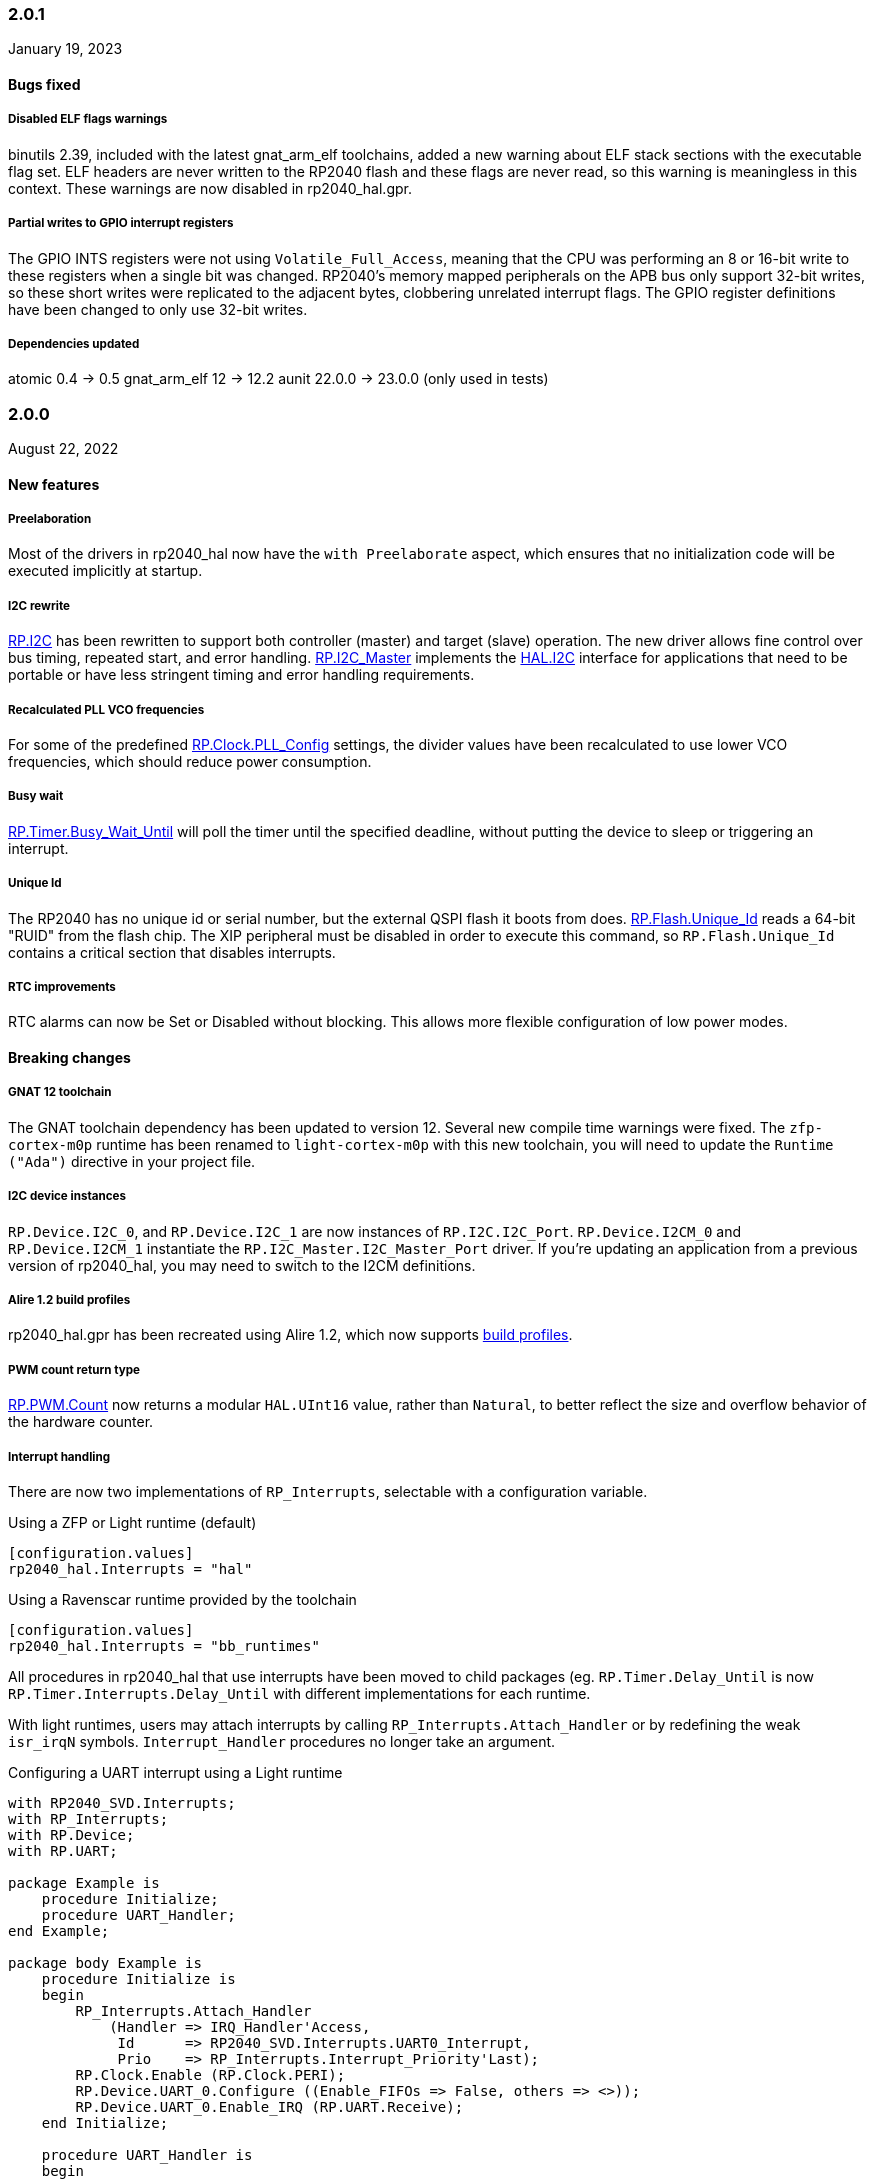 === 2.0.1
January 19, 2023

==== Bugs fixed

===== Disabled ELF flags warnings
binutils 2.39, included with the latest gnat_arm_elf toolchains, added a new warning about ELF stack sections with the executable flag set. ELF headers are never written to the RP2040 flash and these flags are never read, so this warning is meaningless in this context. These warnings are now disabled in rp2040_hal.gpr.

===== Partial writes to GPIO interrupt registers
The GPIO INTS registers were not using `Volatile_Full_Access`, meaning that the CPU was performing an 8 or 16-bit write to these registers when a single bit was changed. RP2040's memory mapped peripherals on the APB bus only support 32-bit writes, so these short writes were replicated to the adjacent bytes, clobbering unrelated interrupt flags. The GPIO register definitions have been changed to only use 32-bit writes.

===== Dependencies updated
atomic 0.4 -> 0.5
gnat_arm_elf 12 -> 12.2
aunit 22.0.0 -> 23.0.0 (only used in tests)

=== 2.0.0
August 22, 2022

==== New features

===== Preelaboration
Most of the drivers in rp2040_hal now have the `with Preelaborate` aspect, which ensures that no initialization code will be executed implicitly at startup.

===== I2C rewrite
https://github.com/JeremyGrosser/rp2040_hal/blob/e7b64f1a3ff2c4c487f409debf7cd759d52cfc91/src/drivers/rp-i2c.ads[RP.I2C] has been rewritten to support both controller (master) and target (slave) operation. The new driver allows fine control over bus timing, repeated start, and error handling. https://github.com/JeremyGrosser/rp2040_hal/blob/e7b64f1a3ff2c4c487f409debf7cd759d52cfc91/src/drivers/rp-i2c_master.ads[RP.I2C_Master] implements the https://github.com/Fabien-Chouteau/hal/blob/92eb1f60b352230352c41137b6983d0bb5e1b7ff/src/hal-i2c.ads[HAL.I2C] interface for applications that need to be portable or have less stringent timing and error handling requirements.

===== Recalculated PLL VCO frequencies
For some of the predefined https://github.com/JeremyGrosser/rp2040_hal/blob/e7b64f1a3ff2c4c487f409debf7cd759d52cfc91/src/drivers/rp-clock.ads#L76[RP.Clock.PLL_Config] settings, the divider values have been recalculated to use lower VCO frequencies, which should reduce power consumption.

===== Busy wait
https://github.com/JeremyGrosser/rp2040_hal/blob/e7b64f1a3ff2c4c487f409debf7cd759d52cfc91/src/drivers/rp-timer.ads#L21[RP.Timer.Busy_Wait_Until] will poll the timer until the specified deadline, without putting the device to sleep or triggering an interrupt.

===== Unique Id
The RP2040 has no unique id or serial number, but the external QSPI flash it boots from does. https://github.com/JeremyGrosser/rp2040_hal/blob/e7b64f1a3ff2c4c487f409debf7cd759d52cfc91/src/drivers/rp-flash.ads#L65[RP.Flash.Unique_Id] reads a 64-bit "RUID" from the flash chip. The XIP peripheral must be disabled in order to execute this command, so `RP.Flash.Unique_Id` contains a critical section that disables interrupts.

===== RTC improvements
RTC alarms can now be Set or Disabled without blocking. This allows more flexible configuration of low power modes.

==== Breaking changes

===== GNAT 12 toolchain
The GNAT toolchain dependency has been updated to version 12. Several new compile time warnings were fixed. The `zfp-cortex-m0p` runtime has been renamed to `light-cortex-m0p` with this new toolchain, you will need to update the `Runtime ("Ada")` directive in your project file.

===== I2C device instances
`RP.Device.I2C_0`, and `RP.Device.I2C_1` are now instances of `RP.I2C.I2C_Port`. `RP.Device.I2CM_0` and `RP.Device.I2CM_1` instantiate the `RP.I2C_Master.I2C_Master_Port` driver. If you're updating an application from a previous version of rp2040_hal, you may need to switch to the I2CM definitions.

===== Alire 1.2 build profiles
rp2040_hal.gpr has been recreated using Alire 1.2, which now supports https://alire.ada.dev/docs/#build-profiles-and-switches[build profiles].

===== PWM count return type
https://github.com/JeremyGrosser/rp2040_hal/blob/e7b64f1a3ff2c4c487f409debf7cd759d52cfc91/src/drivers/rp-pwm.ads#L135[RP.PWM.Count] now returns a modular `HAL.UInt16` value, rather than `Natural`, to better reflect the size and overflow behavior of the hardware counter.

===== Interrupt handling
There are now two implementations of `RP_Interrupts`, selectable with a configuration variable.

.Using a ZFP or Light runtime (default)
[source,toml]
----
[configuration.values]
rp2040_hal.Interrupts = "hal"
----

.Using a Ravenscar runtime provided by the toolchain
[source,toml]
----
[configuration.values]
rp2040_hal.Interrupts = "bb_runtimes"
----

All procedures in rp2040_hal that use interrupts have been moved to child packages (eg. `RP.Timer.Delay_Until` is now `RP.Timer.Interrupts.Delay_Until` with different implementations for each runtime.

With light runtimes, users may attach interrupts by calling `RP_Interrupts.Attach_Handler` or by redefining the weak `isr_irqN` symbols. `Interrupt_Handler` procedures no longer take an argument.

.Configuring a UART interrupt using a Light runtime
[source,ada]
----
with RP2040_SVD.Interrupts;
with RP_Interrupts;
with RP.Device;
with RP.UART;

package Example is
    procedure Initialize;
    procedure UART_Handler;
end Example;

package body Example is
    procedure Initialize is
    begin
        RP_Interrupts.Attach_Handler
            (Handler => IRQ_Handler'Access,
             Id      => RP2040_SVD.Interrupts.UART0_Interrupt,
             Prio    => RP_Interrupts.Interrupt_Priority'Last);
        RP.Clock.Enable (RP.Clock.PERI);
        RP.Device.UART_0.Configure ((Enable_FIFOs => False, others => <>));
        RP.Device.UART_0.Enable_IRQ (RP.UART.Receive);
    end Initialize;

    procedure UART_Handler is
    begin
        --  handle an incoming UART frame
        null;
    end UART_Handler;
end Example;
----

.Configuring a UART interrupt using a Ravenscar runtime
[source,ada]
----
with Ada.Interrupts.Names;
with RP.Device;
with RP.UART;

package Example is
    procedure Initialize;
    procedure UART_Handler
        with Attach_Handler => Ada.Interrupts.Names.UART0_Interrupt;
end Example;

package body Example is
    procedure Initialize is
    begin
        RP.Clock.Enable (RP.Clock.PERI);
        RP.Device.UART_0.Configure ((Enable_FIFOs => False, others => <>));
        RP.Device.UART_0.Enable_IRQ (RP.UART.Receive);
    end Initialize;

    procedure UART_Handler is
    begin
        --  handle an incoming UART frame
        null;
    end UART_Handler;
end Example;
----

==== Bugs fixed

===== Increased XOSC startup delay
The default value for the `XOSC_Startup_Delay` argument of `RP.Clock.Initialize` has been increased to approximately 64 milliseconds to increase reliability on some third party boards.

===== USB device reliability
A number of changes were made to fix `RP.USB_Device` behavior when used in an interrupt handler. Thanks to https://github.com/Fabien-Chouteau[@Fabien-Chouteau] for these patches.

=== 1.6.0
June 6, 2022

==== New features

===== GPIO drive strength
`RP.GPIO.Configure` now takes a `Drive` argument to control GPIO drive strength, up to 12mA per pin. This should be used with caution as the sum of all current sourced or sinked by GPIO and QSPI pins may not exceed 50mA.

===== New unit tests
New unit tests were added for GPIO interrupts, DMA interrupts, and RP.Reset timeouts.

===== Coverage test script is more reliable
The coverage test script will now exit and report an error if any build or test step fails. Test output is printed after completion, regardless of error status.

==== Bugs fixed

===== Fixed warnings about unused units
The Alire 1.2.0 release candidate enables a few warnings that were previously ignored. These warnings were fixed by removing references to unused units.

===== DMA pacing timer tests were never run
The DMA pacing timer test was added to the test suite incorrectly and were never being run. This test is now enabled and needed some minor fixes to pass. No changes to the DMA driver were needed.

===== RP.PIO.Get would block forever
The Get procedure was incorrectly inverting the FIFO status register when polling to determine if there was data available. This caused it to block indefinitely if called while there was data in the FIFO. The FSTAT register type has been redefined to clarify the use of these registers and prevent this type of error in the future.

=== 1.5.0
May 2, 2022

==== New features

===== Dynamic clock configuration
RP.Clock now exposes procedures for configuring the PLLs and changing the system clock source. Predefined PLL_Config constants are provided for common operating frequencies up to 250 MHz. While changing the system clock is now possible, it is not currently recommended. Several unit tests are currently failing with non-default clock configuration and reconfiguring peripherals after changing the clock frequency is expected to cause problems. We expect to fix these issues in the near future.

===== RTC delays
The RTC can now be used to delay until a specific time and date with https://github.com/JeremyGrosser/rp2040_hal/blob/8dd05895a816dba9c047cde4e3726062b599caa5/src/drivers/rp-rtc.ads#L38[RP.RTC.Delay_Until]. The RTC should be configured before calling Delay_Until. The RTC is accurate to within a second and synchronization between the RTC and CPU clocks may add approximately 42 microseconds before and after the delay.

===== PWM DMA helper
`RP.PWM.Compare_Reg_Address` returns the address of the compare register. This address can be set as the destination of a DMA transfer to very quickly modulate PWM output (to generate audio, for example). The compare register is 32 bits wide, containing two 16 bit values, channel A in the low bits and channel B in the high bits. If you configure DMA for 16 bit transfers, the same value will be written to both channels simultaneously. There is no way to write one PWM channel without modifying the other with DMA.

==== Breaking changes

===== RP.SysTick has been removed
While testing new clock configurations, I discovered that the SysTick tests have been broken since commit cec9af51c9eb86b8daf7c37f79b4fb9221e1ecfe. The SysTick interrupt was not firing as expected, so the `RP.SysTick.Delay_Until` procedure would hang indefinitely. 

The fix would be to enable the SysTick IRQ (15) in the NVIC. However, when I tried to do this, the PendSV interrupt was also triggered, which led to a crash because this interrupt is not defined. PendSV is meant to be used by an RTOS to implement context switching, so we don't really want to provide a handler for it in the rp2040_hal library.

I've chosen to remove RP.SysTick from rp2040_hal, rather than fix the interrupt for the following reasons:

 - SysTick's CVR and RELOAD registers are too small to accomodate a 1 KHz tick rate with a 250 MHz system clock, which we want to support.
 - Most ARM Cortex-M compatible RTOS libraries will configure SysTick and PendSV on their own, conflicting with rp2040_hal's implementation.
 - SysTick doesn't do anything that we can't already do with RP.Timer.

===== RP_Interrupts implments weak handlers for all user interrupts
crt0.S defines a weak `isr_irqN` symbol for every user interrupt. Previously, the default handler for these interrupts would call the `bkpt` instruction, causing a debug break or reset if no debugger is attached.

Now, the `isr_irqN` symbols are defined as weak references to `__gnat_irq_trap` which is implemented by `RP_Interrupts.Interrupt_Request_Handler`. This handler does a lookup into an array of `access procedure` populated by calls to `RP_Interrupts.Attach_Handler`. If no handler is defined for an interrupt, the `Program_Error` exception is raised with a descriptive message. As ZFP runtimes do not allow exceptions to propagate, this will result in a reset.

If you need to define a custom interrupt handler, you can either use `RP_Interrupts.Attach_Handler` or export one of the `isr_irqN` symbols with the `External_Name` aspect. See the https://github.com/JeremyGrosser/pico_examples/tree/master/uart_interrupt/src[uart_interrupt example].

=== 1.4.1
April 2, 2022

==== Bugs fixed

===== ROM weak symbols were overridden by the toolchain
The ROM `__aeabi` symbols were made weak in order to allow users to override them, but this caused the toolchain's symbols to take precedence. The change to make these symbols weak has been reverted with this release.

=== 1.4.0
April 2, 2022

==== New features

===== Multicore operation
The https://github.com/JeremyGrosser/rp2040_hal/blob/master/src/drivers/rp-multicore.ads[RP.Multicore], https://github.com/JeremyGrosser/rp2040_hal/blob/master/src/drivers/rp-multicore-spinlocks.ads[RP.Multicore.Spinlocks], and https://github.com/JeremyGrosser/rp2040_hal/blob/master/src/drivers/rp-multicore-fifo.ads[RP.Multicore.FIFO] packages expose the second CPU core and the inter-core locking primitives. https://github.com/JeremyGrosser/pico_examples/tree/master/multicore/src[An example] application uses the FIFO to signal core 1 to toggle an LED. Previously, multicore operation was only supported by the Ravenscar runtimes. These packages work with ZFP runtimes.

Note that many of the drivers in rp2040_hal are not safe for concurrent access and debugging race conditions between cores can be difficult. If you run into problems, try limiting access to a peripheral to one core at a time, or guard accesses with the spinlocks.

Thanks to https://github.com/Fabien-Chouteau[@Fabien-Chouteau] for contributing the multicore drivers.

===== UART and SPI interrupts
The RP.UART and RP.SPI drivers now have procedures for enabling and reading peripheral interrupt flags. These interrupts may trigger system-level interrupts or you might just poll the flags functions as needed. Thanks to https://github.com/Fabien-Chouteau[@Fabien-Chouteau] for these changes.

===== Flash cache control
Normally, all reads from the external QSPI flash use a read-through cache. The https://github.com/JeremyGrosser/rp2040_hal/blob/master/src/drivers/rp-flash-cache.ads[RP.Flash.Cache] package can disable and flush the cache. Cache access and hit counters can provide information on cache performance. Disabling the cache may be useful if you need deterministic timing to do performance measurements or reduce jitter. If you plan to put the chip to sleep for a long period of time, the `RP.Flash.Cache.Power_Down` procedure may reduce power consumption further.

===== ROM initialization with Ravenscar
The `rp_rom_float_initialize` symbol has been renamed to `__gnat_initialize_bootrom`, for better compatibility with Ravenscar's startup routines.

==== Bugs fixed

===== RP.PIO.WS2812 reset the PIO
When `RP.PIO.WS2812.Initialize` was called, it would reset the entire PIO peripheral, meaning this driver could not be used concurrently with other PIO programs.

===== RP.PIO.WS2812 RGB bit order
RGB color values were not encoded correctly when the `Set_RGB` procedure was used.

=== 1.3.0
February 28, 2022

==== New features

===== DMA Setup can be performed without triggering a transfer
When chaining DMA channels, it's often useful to set the From and To addresses of a channel without triggering it immediately. Previously, RP.DMA.Start both set these addresses and triggered a transfer. Now, RP.DMA.Setup performs this configuration and RP.DMA.Start with only a Channel argument will trigger the transfer. If From, To, and Count are passed as arguments to Start, then the old behavior is maintained.

Note that if Increment_Read or Increment_Write are True, then repeated calls to RP.DMA.Start will *not* reset the From and To addresses, they will continue from where the last transfer left off, unless Ring_Wrap and Ring_Size are configured for the DMA channel.

===== SysTick Delay_Until
The SysTick driver now has a Delay_Until procedure with functionality similar to `RP.Timer.Delay_Until`. All SysTick delays are tested to be accurate within +/- 1ms.

===== Flash programming
The https://github.com/JeremyGrosser/rp2040_hal/blob/master/src/drivers/rp-flash.ads[RP.Flash] package can erase and program the flash chip connected to the RP2040's XIP interface, which is where code executes from. Note that Erase must be called before Program. See https://github.com/JeremyGrosser/rp2040_hal/blob/master/tests/src/flash_tests.adb[tests/src/flash_tests.adb] for example usage.

Thanks to Fabien Chouteau for https://github.com/JeremyGrosser/rp2040_hal/issues/10[contributing this driver].

===== PIO instruction encoding
The https://github.com/JeremyGrosser/rp2040_hal/blob/master/src/drivers/rp-pio-encoding.ads[RP.PIO.Encoding] package contains a record with representation clause for each PIO opcode. The `Encode` function returns `PIO_Instruction` which can be used to fill a `RP.PIO.Program` array. See the https://github.com/JeremyGrosser/pico_examples/blob/master/pio_assemble/src/main.adb[pio_assemble] example.

===== WS2812B and Audio_I2S drivers
A https://github.com/JeremyGrosser/rp2040_hal/blob/master/src/drivers/rp-pio-ws2812.ads[PIO program] that implements the wire protocol for WS2812 RGB LEDs has been added as a child package of RP.PIO. The Audio_I2S driver was moved to rp2040_hal from pico_bsp.

===== Testing enhancements
New unit tests for SPI, RTC, and Flash functions were added. https://docs.adacore.com/gnatcoverage-docs/html/gnatcov.html[GNATcoverage] is now supported for tests and reports 52% https://docs.adacore.com/gnatcoverage-docs/html/gnatcov/cov_source.html#core-notions-and-reporting-level-stmt-decision[stmt+decision] coverage for rp2040_hal.

==== Bugs fixed

===== I2C Mem_Write sent a repeated start after the address
The I2C Mem_Write procedure was sending a repeated start between the memory address and the data to be written. This caused issues for some I2C EEPROMs. Mem_Write has been changed to send the memory address and data both in one Master_Transmit call.

Thanks to Holger Rodriguez for reporting https://github.com/JeremyGrosser/rp2040_hal/issues/33[this issue].

===== SysTick returned incorrect values
`RP.SysTick.Clock` was returning the value of the `CURRENT` register, not the ticks counted by the 1ms interrupt handler. `RP.SysTick.Clock` now returns the ticks value, which is the number of milliseconds since SysTick was enabled.

===== RP.RTC.Get_Date was out of range
Get_Date would throw a ConstraintError if the hardware RTC year was 0.

===== RP.ROM.Floating_Point used V2 boot ROM
RP.ROM.Floating_Point did not check the boot ROM version before calling functions that are only available in V2. These calls have been removed.

- int642float
- uint642float
- float2int64
- float2uint64
- float2double

===== boot2 license clarification
The boot2 directory contained source code that included a GPLv3 with runtime exception license in a comment header. These files were copied from a pull request to bb-runtimes that has not been merged. Daniel King (the original author of these files) gave permission to relicense as BSD-3-Clause, in line with the rest of rp2040_hal.

=== 1.2.1
February 1, 2022

==== Bugs fixed

===== RP.ROM.Floating_Point used C_float
The use of C_float in the spec for RP.ROM.Floating_Point required quite a bit of type casting to/from Float in normal use. The public interface of RP.ROM.Floating_Point has been changed to use the Float type and conversions to/from C_float are performed in the package body.

=== 1.2.0
February 1, 2022

==== New features

===== External clock output
The RP2040 can expose any of the internal clocks to an external pin. For example,
[source,ada]
----
with RP.Clock; use RP.Clock;
with RP.GPIO;
with Pico;

procedure Main is
begin
    RP.GPIO.Configure (Pico.GP21, RP.GPIO.Pull_Up, RP.GPIO.CLOCK);
    Set_Source (GPOUT0, SYS);
    Enable (GPOUT0);
end Main;
----
See *1.4.3 GPIO_Functions* in the RP2040 datasheet to determine the mapping between GPOUT channels and GPIO pins. I didn't add a lookup table for this mapping to RP.Clock as that would introduce a dependency on RP.GPIO, which may be undesirable.

===== DMA pacing timers
The DMA peripheral has four internal timers that can be configured as a trigger source for any DMA channel. These pacing timers have a fractional divider connected to clk_sys. The trigger rate is defined as `clk_sys * (X / Y)`. X and Y are 32 bit unsigned integers and can be configured with the new `RP.DMA.Set_Pacing_Timer` procedure.

===== ROM floating point
The `RP.ROM` and `RP.ROM.Floating_Point` packages have undergone a significant refactor that enables the use of the ROM floating point library in lieu of gcc's soft float functions in most cases.

The `RP.ROM.rom_id` symbol has been removed, as it pointed to an incorrect value. `RP.ROM.Header.Version` and `RP.ROM.Header.Magic` should be used to identify the ROM instead.

`src/startup/crt0.S` *must* branch to the `rp_rom_float_initialize` after copying .data and .bss but before calling any other initialization. If you have copied or modified `crt0.S` in your project, you will need to integrate these changes.

The `rom_hword_as_ptr` symbol has been removed. We now use a `type Short_Address` to represent the ROM's lookup table offsets and convert it to `System.Address` where needed. This is an implementation detail and shouldn't affect users of this library.

===== Frequency counter accuracy
`RP.Clock.Frequency` now has two optional arguments: `Rounded : Boolean` and `Accuracy : UInt4`. The default behavior enables rounding and maximum accuracy, making the frequency counter results very stable. This replicates the behavior of pico-sdk. If rounding is disabled, then the counter results include some error, between 64 Hz and 2048 KHz, depending on the value of Accuracy. Higher values for Accuracy increase the counter sampling time.

==== Bugs fixed

===== RTC drift
The RTC's internal divider value was off by one. The RTC should drift a lot less now.

===== RP.ADC.Disable did not disable clk_adc
To save power, clk_adc is now disabled whenever the ADC peripheral is disabled.

=== 1.1.0
January 7, 2022

==== New features

===== Interrupt proxy
Interrupts are now proxied through the `RP_Interrupts` package, which is only included if the configuration `Use_Startup = true`, which is the default. This means the drivers can now be used with a Ravenscar runtime or other RTOS without clobbering the runtime's interrupt handlers.

===== Build mode is now set to optimize by default
Previously, debug symbols were included in every build and optimization was disabled by default. Now that we're calling this a stable release, debug mode on every build seems unnecessary.

===== Dependencies only use the major version
Up to this point, the version numbers of rp2040_hal, pico_bsp, and pico_examples were kept in sync. Now that we have a stable release, it's not necessary to bump the BSP and examples for every release. Therefore, pico_bsp has been updated to depend on version `^1` of rp2040_hal, meaning any 1.x.x release. Similarly pico_examples depends on `^1` of pico_bsp. rp2040_hal has also been updated to depend on the major and minor versions of its dependencies, eg. `gnat_arm_elf = "^11.2"`.

==== Bugs fixed

===== SPI Transmit returned too early
If `Blocking = True`, RP.SPI.Transmit should not return before the last bit is clocked out. The `Transmit_Status` function was only testing the FIFO status registers, but not testing the `SSPSR.BSY` flag, which indicates that the SPI clock is active. A new `Busy` state has been added to the `SPI_FIFO_Status` enum and the `Transmit_Status` and `Receive_Status` functions have been updated to test for it.

===== UART Transmit returned too early
Effectively the same bug as SPI.

=== 1.0.0
December 26, 2021

==== New features

===== DMA IRQ management
`RP.DMA` can now configure interrupt masks for each DMA channel. If `DMA_Configuration.Quiet = False`, the interrupt will fire when a transfer is completed.

===== Unit tests
We've begun writing tests for rp2040_hal with the https://docs.adacore.com/live/wave/aunit/html/aunit_cb/aunit_cb.html[AUnit Testing Framework]. Currently, there are tests for Clock, UART, SPI, GPIO, and DMA. These tests have already led to several bug fixes and we will continue to work toward more complete unit test coverage.

==== Breaking changes
None.

==== Bugs fixed

===== GPIO.Mode returned incorrect values
GPIO.Mode was returning the mode of the wrong pin.

===== PWM divider edge cases
The minimum and maximum PWM divider values were calculated incorrectly. The calculation and constraints on `RP.PWM.Divider` have been fixed.

===== RP.DMA.Status returned incorrect Transfers_Remaining
The DMA alias register layouts were incorrect. The only visible effect of this error was that RP.DMA.Status returned an incorrect value for Transfers_Remaining.

===== Some DMA triggers didn't work
The DREQ register values did not have a representation clause specified, which caused triggers internal to the DMA peripheral (pacing timers and permanent triggers) to be nonfunctional.

=== 0.7.0
October 26, 2021

==== New features

===== Documentation
Documentation has been written for most of the drivers and is available at https://pico-doc.synack.me/[pico-doc.synack.me].

===== USB device controller
The `RP.USB_Device` driver implements the `USB.HAL.Device.USB_Device_Controller` interface. This adds a dependency on the https://github.com/Fabien-Chouteau/usb_embedded[usb_embedded] crate, which in turn depends on https://github.com/Fabien-Chouteau/bbqueue-spark[bbqueue-spark] and https://github.com/Fabien-Chouteau/atomic[atomic]. This driver does not support USB host mode or double buffering.

The upstream SVD was updated to include USB_DPRAM registers, so all of the RP2040_SVD packages have been regenerated from source.

===== ADC round robin and free running mode
xref:round_robin[RP.ADC.Set_Round_Robin] can be used to select multiple ADC channels to be read sequentially. xref:continuous_conversion[RP.ADC.Set_Mode (Free_Running)] will cause the ADC to continuously sample the selected channels. Paired with DMA, this means the ADC can run at up to 500,000 samples per second.

===== Ada boot2 code
Thanks to https://github.com/damaki[Daniel King], we have a working implementation of xref:boot_code[boot2 in Ada]. boot2 has been moved from pico_bsp to rp2040_hal and the flash chip may be selected with the `Flash_Chip` Alire configuration variable.

===== PWM duty cycle may be set for one channel at a time
`RP.PWM.Set_Duty_Cycle` takes a `Channel` argument so that a single PWM channel's duty cycle may be updated without affecting the other. If `Channel` is not specified, the duty cycle for both channels must be specified.

===== Default values for SPI and UART configuration
`Default_SPI_Configuration` and `Default_UART_Configuration` constants are available and are used if no arguments are supplied to `RP.SPI.Configure` or `RP.UART.Configure`.

===== SysTick improvements
`RP.SysTick.Clock` reports the 24-bit monotonic counter.

===== PIO interrupts
`RP.PIO` includes procedures for configuring and using interrupts from the PIO peripheral. Thanks to @Fabien-Chouteau for contributing these changes.

==== Breaking changes

===== Initialization procedures renamed
In order to make driver usage more consistent, the following procedures have been renamed:

- RP.I2C_Master.Enable -> RP.I2C_Master.Configure
- RP.RTC.Initialize -> RP.RTC.Configure

===== Toolchain dependency
rp2040_hal depends on the `gnat_arm_elf` toolchain in Alire. While the GNAT Community toolchains should continue to work, the FSF GNAT toolchain is the only one we will test going forward.

===== Startup code conflicts with Ravenscar runtimes
`crt0.S` and `package Runtime` have been moved from pico_bsp into rp2040_hal. If rp2040_hal is used as a dependency of a project built with one of the Ravenscar runtimes, rp2040_hal's startup code will conflict with that provided by the runtime. The `Use_Startup = false` Alire configuration variable will prevent rp2040_hal from compiling and linking it's startup code.

==== Bugs fixed

===== Oscillator startup delay for Feather boards
Some Adafruit Feather RP2040 boards have higher than expected capacitance on the XOSC traces and need a bit more time for the oscillator to stabilize. The `XOSC_Startup_Delay` parameter was added to `RP.Clock.Initialize` to allow BSPs to override the default startup delay. The default value should still be fine for most boards.

===== Clarify PWM frequency range
`RP.PWM.Set_Frequency` has a precondition that fails if a frequency that cannot be represented by the clock divider is requested.

===== Fixed crash when maximum PWM divider is specified
If `Divider'Last` was passed to `RP.PWM.Set_Divider`, the fixed point value would be rounded rather than truncated when calculating the integer part of the divider. This edge case has been fixed.

===== PIO relative JMP instruction addressing
If a PIO program is loaded at an offset other than zero, the JMP instructions need to be modified to point to the correct addresses. `RP.PIO.Load` does this rewriting. Thanks to @Fabien-Chouteau for this fix!

===== RP.Timer.Clock could get stuck in an infinite loop
Fix contributed by @Fabien-Chouteau.

=== 0.6.0
September 12, 2021

==== New features

===== Clocks can be disabled
To save power, peripheral clocks can be disabled with `RP.Clock.Disable`. Some peripherals may exhibit unexpected behavior if their clocks are disabled. Use at your own risk.

===== RTC can be paused
The `RP.RTC.Pause` and `RP.RTC.Resume` procedures stop and start the RTC. This is useful if you want the RTC to stop ticking while a user is setting the time. Preconditions requiring the clock to be running have been removed from the RTC procedures. `RP.RTC.Initialize` still needs to be called at least once, but can be skipped if `RP.RTC.Running` returns `True`, implying that the RTC is already Initialized.

===== Continuous integration
A CircleCI project has been setup to compile `rp2040_hal` upon commit and email the author if the build fails. This is not meant to replace actual user testing on real hardware. This is just a quick check for broken builds.

==== Breaking changes

===== Delay_Microseconds no longer uses interrupts
`RP.Timer.Delay_Microseconds` polls the timer registers in a busy loop, rather than setting up an alarm interrupt. This should make shorter (< 10 microsecond) delays more accurate as interrupt latency is no longer a factor. `RP.Timer.Delay_Until` can still be used to perform interrupt-based delays with microsecond precision.

==== Bugs fixed

===== 16-bit RP.SPI.Transmit did not respect the Blocking configuration option
https://github.com/JeremyGrosser/rp2040_hal/issues/3[Issue #3]: If Blocking was set in the SPI_Configuration and the 16-bit version of the Transmit procedure was used, Transmit would return before all data was clocked out. Thanks to https://github.com/hgrodriguez[@hgrodriguez] for discovering this 

===== RP.PWM did not check that Initialize was called first
If RP.PWM.Initialize was not called before configuring PWM slices, the configuration would succeed but would generate no output. An `Initialized` variable has been added to RP.PWM along with a precondition on all procedures that modify PWM slices to ensure that `Initialized` is True. If you forget to call RP.PWM.Initialize, your program will crash on the first run.

===== RP.ADC.Temperature could return incorrect data
If `RP.ADC.Configure (Temperature_Sensor)` was not called before `RP.ADC.Temperature`, incorrect temperature readings would be returned. `RP.ADC.Temperature` now ensures the temperature sensor is configured on every call, eliminating the need to call Configure for the temperature sensor.

=== 0.5.0
July 19, 2021

==== New features

===== UART enhancements
https://github.com/JeremyGrosser/rp2040_hal/blob/master/src/drivers/rp-uart.ads[RP.UART] now allows configuration of baud, word size, parity, and stop bits via the UART_Configuration record. The default values for the UART_Configuration record represent the typical `115200 8n1` setup.

The UART now has a `Send_Break` procedure, which holds TX in an active state (usually low) for at least two frame periods. Some protocols use the https://en.wikipedia.org/wiki/Universal_asynchronous_receiver-transmitter#Break_condition[UART break condition] to indicate the start of a new packet.

`RP.UART.Receive` now sets `Status = Busy` and returns immediately if a break condition is detected.

UART Transmit and Receive procedures now return as soon as all words have been delivered to the FIFO. FIFO status is exposed by the Transmit_Status and Receive_Status functions. This interface is the same as the I2C and SPI drivers.

The https://github.com/JeremyGrosser/pico_examples/blob/master/uart_echo/src/main.adb[uart_echo] example has been updated to demonstrate these new features.

===== RTC driver
The real time clock is now exposed by the https://github.com/JeremyGrosser/rp2040_hal/blob/master/src/drivers/rp-rtc.ads[RP.RTC] package. It implements the https://github.com/Fabien-Chouteau/hal/blob/master/src/hal-real_time_clock.ads[HAL.Real_Time_Clock] interface for getting and setting the date and time. An https://github.com/JeremyGrosser/pico_examples/blob/master/rtc/src/main.adb[example project] demonstrates use of the RTC. RTC alarm interrupts are not yet implemented.

===== Interpolator driver
The RP2040 has two interpolators per core embedded in the SIO peripheral. The https://github.com/JeremyGrosser/rp2040_hal/blob/master/src/drivers/rp-interpolator.ads[RP.Interpolator] package make their registers available. Some of the registers in this block support single-cycle operation, so it would be counter productive to wrap them up in procedures that may not be inlined by the compiler. There are examples in the datasheet for working with the interpolators, but I'm still trying to wrap my head around it, so there is no example here yet.

==== Breaking changes

===== UART.Enable is replaced with UART.Configure
To match the nomenclature of the other serial drivers (SPI, I2C), https://github.com/JeremyGrosser/rp2040_hal/blob/master/src/drivers/rp-uart.ads[RP.UART] now has a Configure procedure instead of Enable.

===== I2C addresses should include the R/W bit
The RP.I2C driver was expecting 7-bit I2C addresses to not include the R/W bit in the LSB. This was inconsistent with the other HAL.I2C implementations and would result in incorrect I2C addressing. Now, 7-bit I2C addresses should be represented as a UInt8 with the LSB set to 0. If this breaks your code, shift your I2C address left by one bit.

==== Bugs fixed

===== Improper use of the Pack clause
The `Pack` clause was used to enforce the memory layout of some records.

> It is important to realize that pragma Pack must not be used to specify the exact representation of a data type, but to help the compiler to improve the efficiency of the generated code. https://en.wikibooks.org/wiki/Ada_Programming/Pragmas/Pack#Exact_data_representation[Source]

The Pack clause has been replaced with `Component_Size` and `Size` clauses where necessary. Thanks to https://github.com/onox[@onox] for pointing this out!

===== Use of access PIO_Device as a type discriminant
Projects depending on pico_bsp failed gnatprove in SPARK mode as the `Pico.Audio_I2S` package was using `not null access PIO_Device` as a discriminant. PIO_Device is now `tagged` and `Pico.Audio_I2S` uses `not null access PIO_Device'Class`, which is valid under SPARK. gnatprove still throws many warnings about side effects in the `rp2040_hal` drivers, but no fatal errors.

===== RP.ADC.Read_Microvolts was rounding incorrectly
`Read_Microvolts` was using Integer arithmetic to calculate `VREF / Analog_Value'Last`, which does not divide evenly for common VREF values. When that value was multiplied by an ADC reading, Read_Microvolts would return lower than expected results. Read_Microvolts now uses floating point to multiply ADC counts before converting the return value to Integer.

===== UART Transmit and Receive did not respect Timeout
The UART driver has been modified to use RP.Timer to implement timeouts and monitor FIFO status, similar to RP.SPI and RP.I2C.

===== SPI Transmit was nonblocking
The SPI Transmit procedure would return immediately after the last byte was written to the FIFO, but before the FIFO became empty. This behavior breaks some drivers that depend on all bytes being clocked out before proceeding. A configuration flag for Blocking behavior has been added and defaults to True.

=== 0.4.0
June 11, 2021

==== New features

===== DMA driver
The RP.DMA package allows out of band copies between a source and target System.Address and may be triggered by a variety of events. The PIO and SPI drivers have been tested with DMA and have new functions that return their FIFO addresses.

===== I/O Schmitt triggers
The RP.GPIO.Configure procedure now takes optional https://en.wikipedia.org/wiki/Schmitt_trigger[Schmitt] and https://en.wikipedia.org/wiki/Slew_rate[Slew_Fast] boolean parameters that control the behavior of I/O pads. The RP2040 documentation recommends enabling the Schmitt trigger for I2C operation.

===== RP.ROM.Floating_Point
The ROM floating point library is now exposed in the RP.ROM.Floating_Point package. GNAT will use gcc's soft float implementation by default, but you may call the optimized versions in the ROM directly. The Ravenscar runtimes will replace the gcc functions with these ROM calls automatically.

===== I2C and SPI Timeouts
Previously, the I2C and SPI drivers did not use the Timeout argument. They now use RP.Timer to implement a timeout for all blocking operations and set Status to Err_Timeout if it expires before the blocking operation completes. The I2C peripheral may require a reset after a timeout as the bus may be in an unknown state.

===== SPI FIFO status is exposed with Transmit_Status and Receive_Status
You can use these functions to determine if the Transmit or Receive procedures would block. See the new spi_loopback example.

==== Breaking changes

===== PWM Set_Duty_Cycle and Set_Invert no longer use PWM_Point
These procedures have changed to take a PWM_Slice as the first argument to make them more consistent with the rest of the driver. These procedures now set both channels of a slice nearly simultaneously.

===== PWM Initialize must be called before any other PWM configuration
This procedure was added to fix the corruption bug discussed below.

===== SPI.Enable is replaced with SPI.Configure
The Configure procedure takes a SPI_Configuration record as an argument for easy static configuration.

==== Bugs fixed

===== PWM configuration is corrupted after power cycle
RP.PWM.Enable is called after configuring a PWM slice to enable it. This procedure was incorrectly resetting the PWM peripheral before enabling the slice. RP.PWM.Initialize now performs the reset and all peripheral resets have been moved to RP.Reset to avoid this mistake in the future.

===== PWM dividers can have a value of zero
The documentation is unclear on what this means, but my testing shows that it acts like a divider of 1, which outputs the clk_sys frequency.

===== Fast I2C writes would result in dropped bytes
The RP.I2C_Master driver has been modified to wait for the TX FIFO to be empty before writing a byte. This effectively reduces the FIFO depth to 1 byte. This is the same behavior as the upstream SDK.

==== Known issues

===== I2C clock is slower than expected
In 400 KHz (fast mode) operation, the I2C master generates SCL at approximately 380 KHz. I believe this is due to clock stretching caused by the new TX FIFO blocking behavior. The upstream SDK has the same behavior. According to the I2C specification, a fast mode clock may be *up to* 400 KHz, but specifies no minimum frequency. It may be possible to workaround this by using DMA to write to the I2C FIFO, but this is untested.
